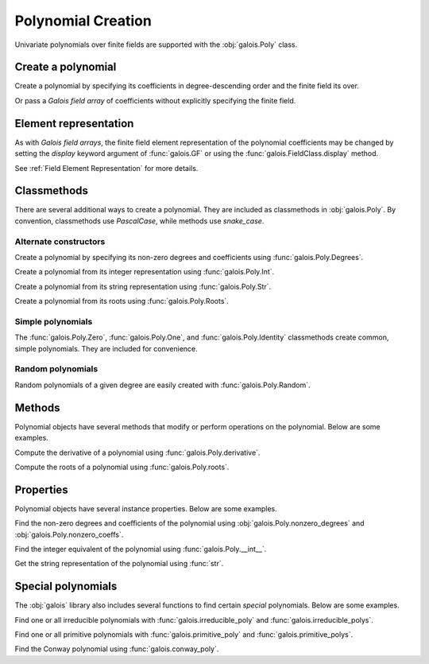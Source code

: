 Polynomial Creation
===================

Univariate polynomials over finite fields are supported with the :obj:`galois.Poly` class.

Create a polynomial
-------------------

Create a polynomial by specifying its coefficients in degree-descending order and the finite field its over.

.. ipython:: python

    GF = galois.GF(2**8)
    galois.Poly([1, 0, 0, 55, 23], field=GF)

Or pass a *Galois field array* of coefficients without explicitly specifying the finite field.

.. ipython:: python

    coeffs = GF([1, 0, 0, 55, 23]); coeffs
    galois.Poly(coeffs)

Element representation
----------------------

As with *Galois field arrays*, the finite field element representation of the polynomial coefficients may be changed
by setting the `display` keyword argument of :func:`galois.GF` or using the :func:`galois.FieldClass.display` method.

.. ipython:: python

    GF = galois.GF(3**5)

    # Display f using the default integer representation
    f = galois.Poly([13, 0, 4, 2], field=GF); f

    # Display f using the polynomial representation
    GF.display("poly"); f

    # Display f using the power representation
    GF.display("power"); f

    GF.display("int");

See :ref:`Field Element Representation` for more details.

Classmethods
------------

There are several additional ways to create a polynomial. They are included as classmethods in :obj:`galois.Poly`.
By convention, classmethods use `PascalCase`, while methods use `snake_case`.

Alternate constructors
......................

Create a polynomial by specifying its non-zero degrees and coefficients using :func:`galois.Poly.Degrees`.

.. ipython:: python

    galois.Poly.Degrees([8, 1], coeffs=[1, 179], field=GF)

Create a polynomial from its integer representation using :func:`galois.Poly.Int`.

.. ipython:: python

    galois.Poly.Int(268, field=GF)

Create a polynomial from its string representation using :func:`galois.Poly.Str`.

.. ipython:: python

    galois.Poly.Str("x^5 + 143", field=GF)

Create a polynomial from its roots using :func:`galois.Poly.Roots`.

.. ipython:: python

    f = galois.Poly.Roots([137, 22, 51], field=GF); f
    f.roots()

Simple polynomials
..................

The :func:`galois.Poly.Zero`, :func:`galois.Poly.One`, and :func:`galois.Poly.Identity` classmethods create common,
simple polynomials. They are included for convenience.

.. ipython:: python

    galois.Poly.Zero(GF)
    galois.Poly.One(GF)
    galois.Poly.Identity(GF)

Random polynomials
..................

Random polynomials of a given degree are easily created with :func:`galois.Poly.Random`.

.. ipython:: python

    galois.Poly.Random(4, field=GF)

Methods
-------

Polynomial objects have several methods that modify or perform operations on the polynomial. Below are some examples.

Compute the derivative of a polynomial using :func:`galois.Poly.derivative`.

.. ipython:: python

    GF = galois.GF(7)
    f = galois.Poly([1, 0, 5, 2, 3], field=GF); f
    f.derivative()

Compute the roots of a polynomial using :func:`galois.Poly.roots`.

.. ipython:: python

    f.roots()

Properties
----------

Polynomial objects have several instance properties. Below are some examples.

Find the non-zero degrees and coefficients of the polynomial using :obj:`galois.Poly.nonzero_degrees`
and :obj:`galois.Poly.nonzero_coeffs`.

.. ipython:: python

    GF = galois.GF(7)
    f = galois.Poly([1, 0, 3], field=GF); f
    f.nonzero_degrees
    f.nonzero_coeffs

Find the integer equivalent of the polynomial using :func:`galois.Poly.__int__`.

.. ipython:: python

    int(f)

Get the string representation of the polynomial using :func:`str`.

.. ipython:: python

    str(f)

Special polynomials
-------------------

The :obj:`galois` library also includes several functions to find certain *special* polynomials. Below are some examples.

Find one or all irreducible polynomials with :func:`galois.irreducible_poly` and :func:`galois.irreducible_polys`.

.. ipython:: python

    galois.irreducible_poly(3, 3)
    galois.irreducible_polys(3, 3)

Find one or all primitive polynomials with :func:`galois.primitive_poly` and :func:`galois.primitive_polys`.

.. ipython:: python

    galois.primitive_poly(3, 3)
    galois.primitive_polys(3, 3)

Find the Conway polynomial using :func:`galois.conway_poly`.

.. ipython:: python

    galois.conway_poly(3, 3)
